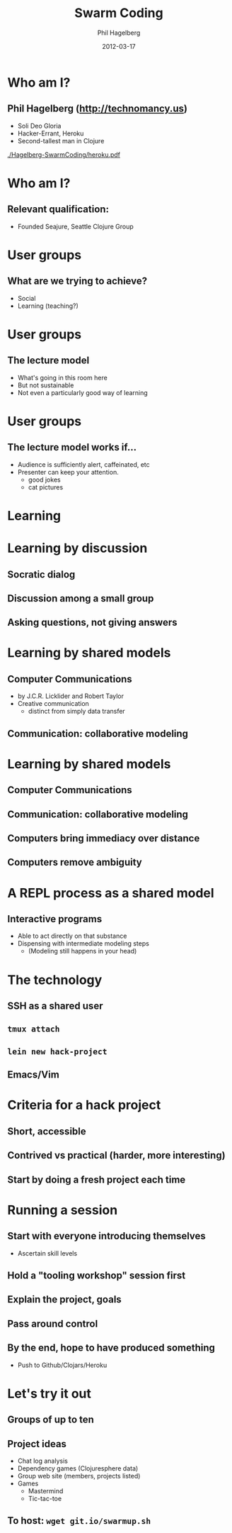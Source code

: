 #+TITLE:     Swarm Coding
#+AUTHOR:    Phil Hagelberg
#+EMAIL:     technomancy@gmail.com
#+DATE:      2012-03-17
#+DESCRIPTION: Hands-on collaborative coding for user groups
#+KEYWORDS:
#+LANGUAGE:  en
#+OPTIONS:   H:3 num:t \n:nil @:t ::t |:t ^:t -:t f:t *:t <:t
#+OPTIONS:   TeX:t LaTeX:t skip:nil d:nil todo:t pri:nil tags:not-in-toc
#+INFOJS_OPT: view:nil mouse:underline buttons:0 path:http://orgmode.org/org-info.js
#+EXPORT_SELECT_TAGS: export
#+EXPORT_EXCLUDE_TAGS: noexport
#+startup: beamer
#+LaTeX_CLASS: beamer
#+LaTeX_CLASS_OPTIONS: [bigger]
#+BEAMER_HEADER_EXTRA: \usetheme{Marburg}\usecolortheme{default}
#+LATEX_HEADER: \usefonttheme{serif}

# This uses org-mode; open it in Emacs and hit C-c C-e d to render a PDF

* Who am I?
** Phil Hagelberg (http://technomancy.us)
- Soli Deo Gloria
- Hacker-Errant, Heroku
- Second-tallest man in Clojure

\vskip10pt

#+ATTR_LaTeX: width=.4\linewidth
[[./Hagelberg-SwarmCoding/heroku.pdf]]

* Who am I?
** Relevant qualification:
   - Founded Seajure, Seattle Clojure Group
# small group, 8-12 generally
# distilling our experiences

* User groups
** What are we trying to achieve?
   - Social
   - Learning (teaching?)

* User groups
** The lecture model
   - What's going in this room here
   - But not sustainable
   - Not even a particularly good way of learning
# knowledge transfer

* User groups
** The lecture model works if...
   - Audience is sufficiently alert, caffeinated, etc
   - Presenter can keep your attention.
     - good jokes
     - cat pictures

* Learning
[[./Hagelberg-SwarmCoding/athens.jpg]]
# Classical education background: I've got opinions!

* Learning by discussion
** Socratic dialog
** Discussion among a small group
** Asking questions, not giving answers
# Results in totally different depth of understanding
# Degrees of "leading questions"
# Leader must be attuned to the level of expertise of the group
# Leading vs co-discovering?

* Learning by shared models
** Computer Communications
  - by J.C.R. Licklider and Robert Taylor
  - Creative communication
    - distinct from simply data transfer
\pause
** Communication: collaborative modeling

* Learning by shared models
** Computer Communications
** Communication: collaborative modeling
\begin{quote}
Any communication between people about the same thing is a common
revelatory experience about informational models of that thing.
\end{quote}
# Bringing two independent models in line with each other
\pause
** Computers bring immediacy over distance
** Computers remove ambiguity

# Licklider was giddy about the idea of producing a network that would
# enhance human communication via collaborative modeling. He was
# excited at the prospect of such a system being available for
# researchers at a mere $12/hour. We have so much more.

* A REPL process as a shared model
# Licklider was talking about engineering projects and scientific
# research. Programmers have a huge advantage!
** Interactive programs
   - Able to act directly on that substance
   - Dispensing with intermediate modeling steps
     - (Modeling still happens in your head)

* The technology
** SSH as a shared user
# - Distribute keys beforehand
# - Use .local addresses if possible
# - Disable agent forwarding
** \texttt{tmux attach}
** \texttt{lein new hack-project}
** Emacs/Vim

* Criteria for a hack project
** Short, accessible
** Contrived vs practical (harder, more interesting)
** Start by doing a fresh project each time

* Running a session
:PROPERTIES:
:BEAMER_envargs: [<+->]
:END:
** Start with everyone introducing themselves
   - Ascertain skill levels
** Hold a "tooling workshop" session first
** Explain the project, goals
** Pass around control
** By the end, hope to have produced something
   - Push to Github/Clojars/Heroku

* Let's try it out
** Groups of up to ten
** Project ideas
   - Chat log analysis
   - Dependency games (Clojuresphere data)
   - Group web site (members, projects listed)
   - Games
     - Mastermind
     - Tic-tac-toe
\pause
\vskip10pt
** To host: \texttt{wget git.io/swarmup.sh}
